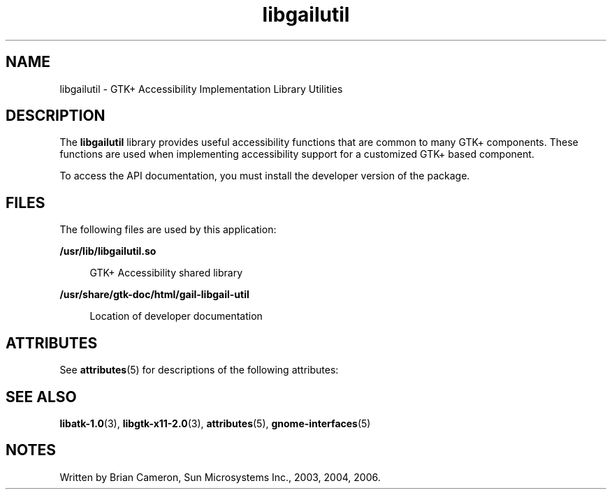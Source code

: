 '\" te
.TH libgailutil 3 "31 Aug 2004" "SunOS 5.11" "C Library Functions"
.SH "NAME"
libgailutil \- GTK+ Accessibility Implementation Library Utilities
.SH "DESCRIPTION"
.PP
The \fBlibgailutil\fR library provides useful accessibility
functions that are common to many GTK+ components\&.  These functions are used
when implementing accessibility support for a customized GTK+ based component\&.
.PP
To access the API documentation, you must install the developer version
of the package\&.
.SH "FILES"
.PP
The following files are used by this application:
.sp
.ne 2
.mk
\fB\fB/usr/lib/libgailutil\&.so\fR \fR
.sp .6
.in +4
GTK+ Accessibility shared library
.sp
.sp 1
.in -4
.sp
.ne 2
.mk
\fB\fB/usr/share/gtk-doc/html/gail-libgail-util\fR \fR
.sp .6
.in +4
Location of developer documentation
.sp
.sp 1
.in -4
.SH "ATTRIBUTES"
.PP
See \fBattributes\fR(5)
for descriptions of the following attributes:
.sp
.TS
tab() allbox;
cw(2.750000i)| cw(2.750000i)
lw(2.750000i)| lw(2.750000i).
ATTRIBUTE TYPEATTRIBUTE VALUE
Availabilitylibrary/desktop/gtk2
Interface stabilityVolatile
.TE
.sp
.SH "SEE ALSO"
.PP
\fBlibatk-1\&.0\fR(3),
\fBlibgtk-x11-2\&.0\fR(3),
\fBattributes\fR(5),
\fBgnome-interfaces\fR(5)
.SH "NOTES"
.PP
Written by Brian Cameron, Sun Microsystems Inc\&., 2003, 2004, 2006\&.
...\" created by instant / solbook-to-man, Thu 20 Mar 2014, 02:30
...\" LSARC 2001/650 GNOME Accessibility

